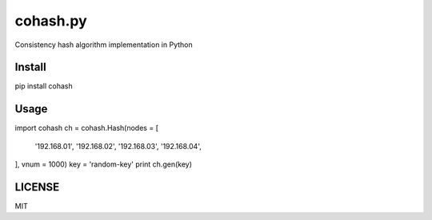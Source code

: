 cohash.py 
==================

.. image:: https://badge.fury.io/py/cohash.svg
    :target: https://badge.fury.io/py/cohash

.. image:: https://travis-ci.org/theharveyz/cohash.py.svg?branch=master
    :target: https://travis-ci.org/theharveyz/cohash.py

Consistency hash algorithm implementation in Python

Install
------------

.. code-block:: shell

pip install cohash

Usage
------------

.. code-block:: python

import cohash
ch = cohash.Hash(nodes = [
    '192.168.01',
    '192.168.02',
    '192.168.03',
    '192.168.04',
], vnum = 1000)
key = 'random-key'
print ch.gen(key)

LICENSE
------------

MIT
